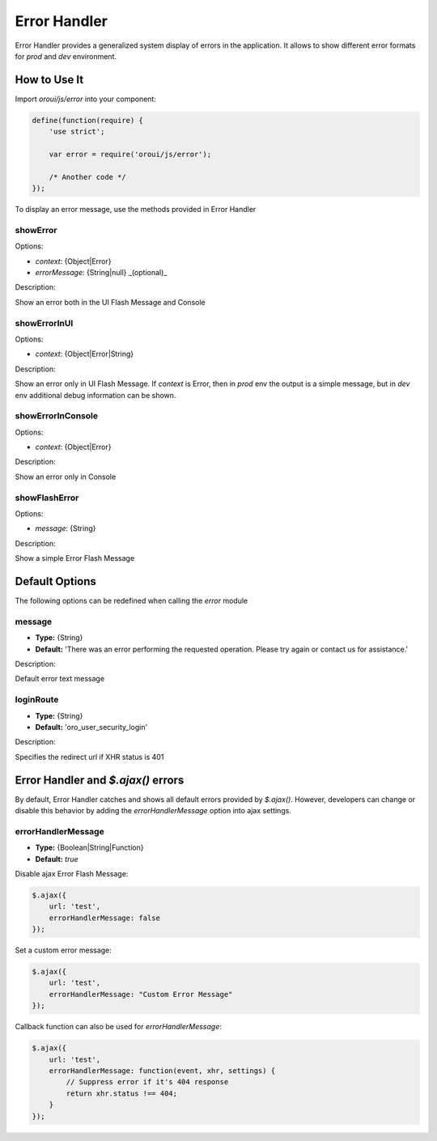 .. _bundle-docs-platform-ui-bundle-error-handler:

Error Handler
=============

Error Handler provides a generalized system display of errors in the application. It allows to show different error formats for `prod` and `dev` environment.

How to Use It
-------------

Import `oroui/js/error` into your component:

.. code-block:: javascript


    define(function(require) {
        'use strict';

        var error = require('oroui/js/error');

        /* Another code */
    });


To display an error message, use the methods provided in Error Handler

showError
^^^^^^^^^

Options:

* `context`: {Object|Error}
* `errorMessage`: {String|null} _(optional)_

Description:

Show an error both in the UI Flash Message and Console 

showErrorInUI
^^^^^^^^^^^^^

Options:

* `context`: {Object|Error|String}

Description:

Show an error only in UI Flash Message.
If `context` is Error, then in `prod` env the output is a simple message, but in `dev` env additional debug information can be shown.

showErrorInConsole
^^^^^^^^^^^^^^^^^^

Options:

* `context`: {Object|Error}

Description:

Show an error only in Console

showFlashError
^^^^^^^^^^^^^^

Options:

* `message`: {String}

Description:

Show a simple Error Flash Message

Default Options
---------------

The following options can be redefined when calling the `error` module

message
^^^^^^^

* **Type:** {String}
* **Default:** 'There was an error performing the requested operation. Please try again or contact us for assistance.'

Description:

Default error text message

loginRoute
^^^^^^^^^^

* **Type:** {String}
* **Default:** 'oro_user_security_login'

Description:

Specifies the redirect url if XHR status is 401

Error Handler and `$.ajax()` errors
-----------------------------------

By default, Error Handler catches and shows all default errors provided by `$.ajax()`.
However, developers can change or disable this behavior by adding the `errorHandlerMessage` option into ajax settings.

errorHandlerMessage
^^^^^^^^^^^^^^^^^^^

* **Type:** {Boolean|String|Function}
* **Default:** `true`

Disable ajax Error Flash Message:

.. code-block:: javascript


   $.ajax({
       url: 'test',
       errorHandlerMessage: false
   });


Set a custom error message:

.. code-block:: javascript


   $.ajax({
       url: 'test',
       errorHandlerMessage: "Custom Error Message"
   });


Callback function can also be used for `errorHandlerMessage`:

.. code-block:: javascript


   $.ajax({
       url: 'test',
       errorHandlerMessage: function(event, xhr, settings) {
           // Suppress error if it's 404 response
           return xhr.status !== 404;
       }
   });
